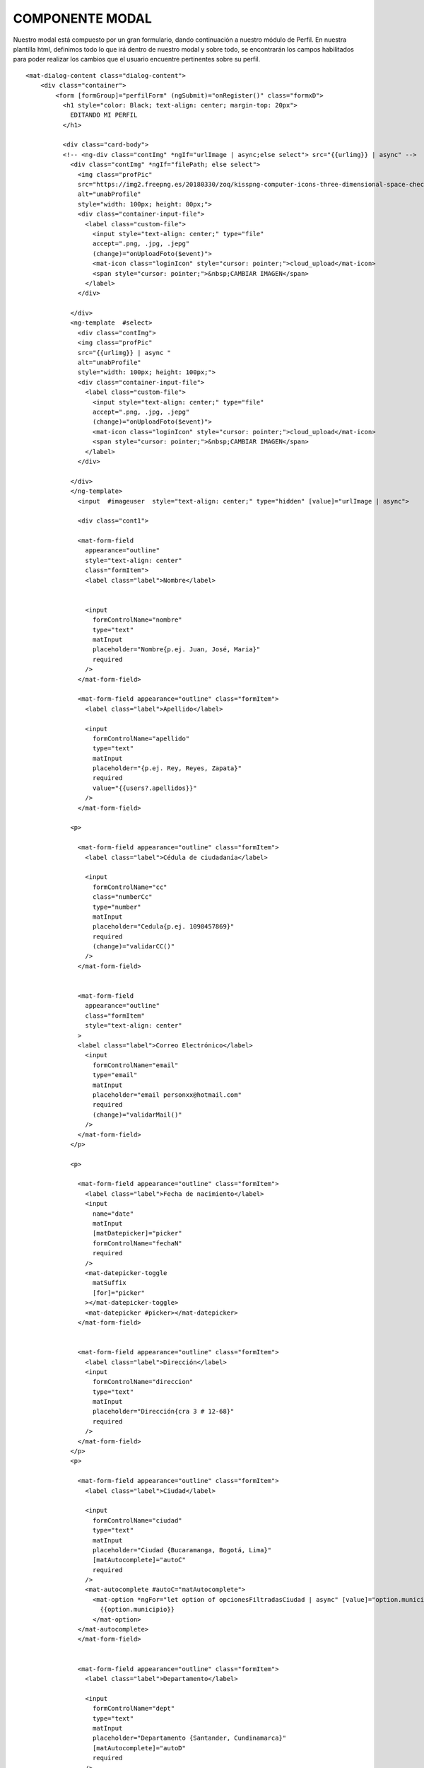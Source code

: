 COMPONENTE MODAL
==================


Nuestro modal está compuesto por un gran formulario, dando continuación a nuestro módulo de Perfil. En nuestra plantilla html, definimos todo lo que irá dentro de nuestro modal y sobre todo, se encontrarán los campos habilitados para poder realizar los cambios que el usuario encuentre pertinentes sobre su perfil.

::


      <mat-dialog-content class="dialog-content">
          <div class="container">
              <form [formGroup]="perfilForm" (ngSubmit)="onRegister()" class="formxD">
                <h1 style="color: Black; text-align: center; margin-top: 20px">
                  EDITANDO MI PERFIL
                </h1>

                <div class="card-body">
                <!-- <ng-div class="contImg" *ngIf="urlImage | async;else select"> src="{{urlimg}} | async" -->
                  <div class="contImg" *ngIf="filePath; else select">
                    <img class="profPic"
                    src="https://img2.freepng.es/20180330/zoq/kisspng-computer-icons-three-dimensional-space-check-mark-green-tick-5abe6e5977a841.0874474515224295294901.jpg"
                    alt="unabProfile"
                    style="width: 100px; height: 80px;">
                    <div class="container-input-file">
                      <label class="custom-file">
                        <input style="text-align: center;" type="file"
                        accept=".png, .jpg, .jepg"
                        (change)="onUploadFoto($event)">
                        <mat-icon class="loginIcon" style="cursor: pointer;">cloud_upload</mat-icon>
                        <span style="cursor: pointer;">&nbsp;CAMBIAR IMAGEN</span>
                      </label>
                    </div>

                  </div>
                  <ng-template  #select>
                    <div class="contImg">
                    <img class="profPic"
                    src="{{urlimg}} | async "
                    alt="unabProfile"
                    style="width: 100px; height: 100px;">
                    <div class="container-input-file">
                      <label class="custom-file">
                        <input style="text-align: center;" type="file"
                        accept=".png, .jpg, .jepg"
                        (change)="onUploadFoto($event)">
                        <mat-icon class="loginIcon" style="cursor: pointer;">cloud_upload</mat-icon>
                        <span style="cursor: pointer;">&nbsp;CAMBIAR IMAGEN</span>
                      </label>
                    </div>

                  </div>
                  </ng-template>
                    <input  #imageuser  style="text-align: center;" type="hidden" [value]="urlImage | async">

                    <div class="cont1">

                    <mat-form-field
                      appearance="outline"
                      style="text-align: center"
                      class="formItem">
                      <label class="label">Nombre</label>


                      <input
                        formControlName="nombre"
                        type="text"
                        matInput
                        placeholder="Nombre{p.ej. Juan, José, Maria}"
                        required
                      />
                    </mat-form-field>

                    <mat-form-field appearance="outline" class="formItem">
                      <label class="label">Apellido</label>

                      <input
                        formControlName="apellido"
                        type="text"
                        matInput
                        placeholder="{p.ej. Rey, Reyes, Zapata}"
                        required
                        value="{{users?.apellidos}}"
                      />
                    </mat-form-field>

                  <p>

                    <mat-form-field appearance="outline" class="formItem">
                      <label class="label">Cédula de ciudadanía</label>

                      <input
                        formControlName="cc"
                        class="numberCc"
                        type="number"
                        matInput
                        placeholder="Cedula{p.ej. 1098457869}"
                        required
                        (change)="validarCC()"
                      />
                    </mat-form-field>


                    <mat-form-field
                      appearance="outline"
                      class="formItem"
                      style="text-align: center"
                    >
                    <label class="label">Correo Electrónico</label>
                      <input
                        formControlName="email"
                        type="email"
                        matInput
                        placeholder="email personxx@hotmail.com"
                        required
                        (change)="validarMail()"
                      />
                    </mat-form-field>
                  </p>

                  <p>

                    <mat-form-field appearance="outline" class="formItem">
                      <label class="label">Fecha de nacimiento</label>
                      <input
                        name="date"
                        matInput
                        [matDatepicker]="picker"
                        formControlName="fechaN"
                        required
                      />
                      <mat-datepicker-toggle
                        matSuffix
                        [for]="picker"
                      ></mat-datepicker-toggle>
                      <mat-datepicker #picker></mat-datepicker>
                    </mat-form-field>


                    <mat-form-field appearance="outline" class="formItem">
                      <label class="label">Dirección</label>
                      <input
                        formControlName="direccion"
                        type="text"
                        matInput
                        placeholder="Dirección{cra 3 # 12-68}"
                        required
                      />
                    </mat-form-field>
                  </p>
                  <p>

                    <mat-form-field appearance="outline" class="formItem">
                      <label class="label">Ciudad</label>

                      <input
                        formControlName="ciudad"
                        type="text"
                        matInput
                        placeholder="Ciudad {Bucaramanga, Bogotá, Lima}"
                        [matAutocomplete]="autoC"
                        required
                      />
                      <mat-autocomplete #autoC="matAutocomplete">
                        <mat-option *ngFor="let option of opcionesFiltradasCiudad | async" [value]="option.municipio">
                          {{option.municipio}}
                        </mat-option>
                    </mat-autocomplete>
                    </mat-form-field>


                    <mat-form-field appearance="outline" class="formItem">
                      <label class="label">Departamento</label>

                      <input
                        formControlName="dept"
                        type="text"
                        matInput
                        placeholder="Departamento {Santander, Cundinamarca}"
                        [matAutocomplete]="autoD"
                        required
                      />
                      <mat-autocomplete #autoD="matAutocomplete">
                        <mat-option *ngFor="let option of opcionesFiltradas | async" [value]="option.departamento">
                          {{option.departamento}}
                        </mat-option>
                      </mat-autocomplete>
                    </mat-form-field>
                  </p>

                  <p>

                    <mat-form-field appearance="outline" class="formItem">
                      <label class="label">País</label>
                      <input
                        formControlName="pais"
                        type="text"
                        matInput
                        placeholder="País {Indonesia, Colombia}"
                        required
                      />
                    </mat-form-field>


                    <mat-form-field appearance="outline" class="formItem">
                      <label class="label">Número Postal</label>

                      <input
                        formControlName="postal"
                        type="number"
                        matInput
                        placeholder="Postal{p.ej. 13425}"
                        required
                      />
                    </mat-form-field>
                  </p>

                  <mat-form-field
                  class="chips"
                  appearance="standard"
                  class="formItem"
                  style="text-align: center"
                >
                <label class="matLabProf">Profesión(es)</label>

                  <mat-chip-list #chipList aria-label="Profesion">
                    <mat-chip
                      *ngFor="let fruta of frutas"
                      [selectable]="selectable"
                      [removable]="removable"
                      (removed)="remove(fruta)"
                      >{{ fruta.name
                      }}<mat-icon matChipRemove *ngIf="removable">cancel</mat-icon>
                    </mat-chip>
                    <input
                      matInput
                      placeholder="profesiones{p.ej. Ingeniero, Dentista, Doctor}"
                      [matChipInputFor]="chipList"
                      [matChipInputSeparatorKeyCodes]="separatorKeysCodes"
                      [matChipInputAddOnBlur]="addOnBlur"
                      (matChipInputTokenEnd)="add($event)"
                      required
                    />
                  </mat-chip-list>
                </mat-form-field>


                  <div class="card-body">
                    <div
                      class="habilidades"
                      >
                      <br />
                      <label style="color: rgb(0, 0, 0)"
                        >Seleccione 3 de sus habilidades</label
                      >
                      <hr />
                      <mat-list
                        class="example-section"
                        *ngFor="let t of habilidades "
                        style="color: rgb(0, 0, 0)"
                      >
                        <mat-checkbox
                          color="primary"
                          class="example-margin"
                          (change)="onChange(t, $event)"
                          [disabled]="t.checkeable"
                          [checked]="t.checked"
                          >{{ t.nombre }}
                        </mat-checkbox>
                      </mat-list>
                      <br />
                    </div>
                  </div>

                  <p>


                    <mat-form-field appearance="outline" class="formItem">
                      <label style="color: rgb(185, 185, 185);">Descripción</label>

                      <textarea
                        name="textDesc"
                        id=""
                        cols="10"
                        rows="1"
                        class="textDesc"
                        formControlName="descript"
                        matInput
                        placeholder="Detalles importantes"
                        maxlength="500"
                        required
                      >
                      </textarea>
                    </mat-form-field>
                  </p>

                  <div class="btnRegister" >
                    <button
                      mat-button
                      class="botonRegis"
                      type="submit"
                      [disabled]="perfilForm.invalid"
                      (click)="onRegister()"
                    >
                      <mat-icon class="loginIcon">login</mat-icon><span> Guardar cambios</span>
                    </button>
                    <button
                    mat-button
                    class="botonCancel"
                    type="button"
                    (click)="onCancel()"
                  >
                    <mat-icon class="loginIcon">login</mat-icon><span> Descartar cambios</span>
                  </button>
                  </div>
                </div>
              </div>
              </form>
            </div>

      </mat-dialog-content>



Podemos observar, cómo agregamos nuestra sección donde el usuario puede cambiar la foto de su perfil, a través de una que posea localmente y también observamos cada campo de nuestro formulario con sus respectivo botones, haciendo una agregación de un Botón de descartar cambios.

Los estilos y reglas de diseño se definen dentro del scss, también se establecen las reglas de la responsividad del modal para que sea agradable e intuitivo a la hora de usarlo desde un mobile.


::

      .cont1{
        display: inline-block;


      }

      .habilidades{
        margin: auto;
      display: block;
      width: 200px;
      padding-left: 25px;
      padding-right: 20px;
      }

      .cont1 .label{
        position: relative;
        display: block;
        color: rgb(185, 185, 185);
      }


      .foto{
          position: absolute;
          margin-left: 50px;
          margin-top: 50px;
      }

      .example-section {
        display: flex;
        align-content: center;
        align-items: center;
      }

      .loginIcon {
        position: relative;
        left: auto;
      }

      .btnRegister{
        text-align: center;
      }
      .botonRegis{
        background-color:#ff8800da;
        border: 1px solid gray;
      }
      .botonCancel{
        background-color:#e60000da;
        border: 1px solid gray;
      }

      .botonRegis:hover .botonCancel:hover{
        background-color: rgb(180, 180, 180);

      }
      input[type="file"]{
      display: none;
      }

      .input[type="textDesc"] {
        margin-bottom: 30px;
        width: 100%;
        margin-bottom: 20px;
        box-sizing: border-box;
        padding: 7px;
        min-height: 100px;
        max-height: 200px;
        max-width: 200px;
        min-width: 100;
      }

      input[type=number]::-webkit-outer-spin-button,

      input[type=number]::-webkit-inner-spin-button {

          -webkit-appearance: none;

          margin: 0;

      }



      input[type=number] {

          -moz-appearance:textfield;

      }


      .formxD {
        width: 900px;
        margin: auto;
        padding: 30px;
        text-align: center;
        border: 3px solid gray;
        border-radius: 5px;
        background:white;
      }

      .container{
        text-align: center;
        float: none;
        border: 1px solid gray;
        background:white ;
        margin-bottom: 15px;
        margin-right: 15px;
        margin-left: 10px;
        border: 1.5px solid gray;
        border-radius: 10px;
      }
      .formItem{
        width: 300px;

        text-align: center;

        }
      .descrip{
        width: 31em;
      }
      .textDesc{
        height: 10em;
      }
      .formItem1 {


        background:white ;
        padding: 5px;
        border: 1.5px solid gray;
        border-radius: 10px;
      }
      .habilidades{

        background:white ;
        border: 1.5px solid gray;
        border-radius: 10px;
      }
      .card-body{
        margin-bottom: 3em;
      }
      .container {
        align-items: center;
        width: 100%;
        background:linear-gradient(#ff7b00,white) ;
      }

      .contImg{
      width: 300px;
      height: auto;
      margin-left:-100px;
      margin-bottom: 30px;
      }

      .profPic{
        width: 300px;
        height: auto;
        border-radius: 60%;
        border: 1.5px solid gray;
      }

      @media screen and (max-width: 880px) {
        .formxD {
          position: relative;
          text-align: center;
          float: none;
          max-width: 40vw;
          height: auto;
        }

        .profPic{
          width: auto;
          margin-top: 0;
          position: relative;
          text-align: center;
          float: none;
          height: auto;

        }

        .formItem{
          max-width: 40vw;
          margin-top: 0;
        }

        .formItem1{
          width: 40vw;
          margin-top: 0;
          position: relative;
          text-align: center;
          float: none;
          height: auto;
        }
        .card-body{
          width: 40vw;
          text-align: center;
          position: relative;
          display: block;
          margin: auto;
          margin-bottom: 2em;
      }
      .habilidades
      {
          width: 100px;
          text-align: center;
          position: relative;
          display: block;
          margin: auto;
          margin-bottom: 2em;
      }
      }



Pasamos a la parte lógica de nuestro modal, el cual es la siguiente. 



::

        export interface Habilidad{
        nombre:string;
        checked:boolean;
        checkeable:boolean;
      }
      export interface Fruta{
        name:string;
      }
      @Component({
        selector: 'app-modal',
        templateUrl: './modal.component.html',
        styleUrls: ['./modal.component.scss']
      })



      export class ModalComponent implements OnInit {


        constructor(
          public dialog:MatDialogRef<ModalComponent>,
          //@Inject(MAT_DIALOG_DATA) public message: string, 
          private storage: AngularFireStorage, 
          private authSvs: AuthService, 
          private db:DataBaseService,
          private datosSvc: APIRestMunicipiosService
          ) { }
          @ViewChild('imageuser') inputImageUser: ElementRef;

          public users= new Usuario();

          perfilForm = new FormGroup({
          nombre: new FormControl({value:'',}),
          apellido:new FormControl({value:this.users?.apellidos, }),
          cc:new FormControl({value:'',},[]),
          email:new FormControl({value:'',disabled:true}, [Validators.email]),
          fechaN:new FormControl({value:'', }),
          direccion:new FormControl({value:'', }),
          pais:new FormControl({value:'', }),
          dept:new FormControl({value:'',}, Validators.required),
          ciudad:new FormControl({value:'', }, Validators.required),
          postal: new FormControl({value:'',}),
          //skills: new FormControl(''),
          descript:new FormControl({value:'',}),
          imgperfil: new FormControl({value:'',}),
        });
        public user:any;
        public usuarios:Usuario[];


        urlImage: Observable<string>;
        porcentaje: Observable<number>;
        public urlimg:string='';


        //arreglo de habilidades (el checkeable es el desahilitador de los checkbox)
        public habilidades:Array<Habilidad> = [
          {nombre: 'Proactividad', checked: false, checkeable: false},
          {nombre: 'Disciplina', checked: false, checkeable: false},
          {nombre: 'Diligente', checked: false, checkeable: false},
          {nombre: 'Estratégico', checked: false, checkeable: false},
          {nombre: 'Calmado', checked: false, checkeable: false},
          {nombre: 'Orientación', checked: false, checkeable: false},
          {nombre: 'Investigador', checked: false, checkeable: false},
          {nombre: 'Pensamiento'+'\n\n'+'Logaritmico', checked: false, checkeable: false},
          {nombre: 'Crítico', checked: false, checkeable: false},
          {nombre: 'Objetivo', checked: false, checkeable: false},
        ];
        seleccionados: number = 0;

          //CHIPS
          visible = true;
          selectable = true;
          removable = true;
          addOnBlur = true;
          readonly separatorKeysCodes: number[] = [ENTER, COMMA];
          frutas: Fruta[]=[];

            add(event: MatChipInputEvent):void{    //agregamos fruta o habilidad
              const input=event.input;
              const value=event.value;

            if((value || '').trim()){
              //if(this.frutas.length<3){
              //this.frutas.push({name:value.trim()});
              this.frutas.push({name:value.trim()});
            //}
            }
              //reset
            if (input) {
              input.value = '';
            }
          }



            remove(fruta: Fruta): void{ // remoooove
              const index= this.frutas.indexOf(fruta);
              if(index>=0){
                this.frutas.splice(index, 1);
              }

            }
        //fin de los CHIPS


        //array de municipios
        public datos : Municipio[] =[];
        //array de departamentos sin repetir
        public dptos : Municipio[] =[];
        //array de ciudades segun el departamento elegido
        public ciudades : Municipio[] = [];
        public opcionesFiltradas: Observable<Municipio[]>;
        public opcionesFiltradasCiudad: Observable<Municipio[]>; 
        selectDept(departamento:String){
          this.datos.forEach(muni=>{
            if (muni.departamento.toLowerCase() == departamento.toLowerCase()){
              this.ciudades.push(muni);
            }
          });
        }
        filtroDept(value:string):Municipio[]{
          this.selectDept(value);
          const valorFiltro = value.toLowerCase();
          return this.dptos.filter(option=>
            option.departamento.toLowerCase().includes(valorFiltro)
          );
        }
        filtroCiudad(value:string):Municipio[]{
          const valorFiltro = value.toLowerCase();
          if (this.ciudades.length==0){
            return this.datos.filter(option=>
              option.municipio.toLowerCase().includes(valorFiltro)
            );
          }
          return this.ciudades.filter(option=>
            option.municipio.toLowerCase().includes(valorFiltro)
          );
        }
      
        async ngOnInit() {
            //lenar el arreglo con los municipios
          await this.datosSvc.getAll().subscribe(res =>{        
            this.datos = res;
            res.forEach(resultado=>{
              var t = 0;
              this.dptos.forEach(obj=>{
                if(obj.departamento==resultado.departamento){
                  t++;
                }
              });
              if (t == 0){
                this.dptos.push(resultado);
              }
            });
            //console.log(this.dptos);
          }
        );
        //obtener lista de usuarios
        (await this.db.obtenerUsuarios()).subscribe(res=>{
          this.usuarios = res;
          //esto comentado es para poner el validator con la bd local (se esta usando metodo en el cambio)
          //console.log(this.users);
          //this.registerForm.get('cc').setValidators(validatorCC(this.users));
          //this.registerForm.get('email').setValidators(validatorMail(this.users));
        });

        //filtro departamentos y ciudades
        this.opcionesFiltradas = this.perfilForm.get('dept').valueChanges.pipe( 
          startWith(''),
          map(value=> 
            this.filtroDept(value)
            ),);
        this.opcionesFiltradasCiudad = this.perfilForm.get('ciudad').valueChanges.pipe( 
          startWith(''),
          map(value=>
            this.filtroCiudad(value))
        );

            this.user = await this.authSvs.afAuth.authState.pipe(first()).toPromise() ;
            const date = new DatePipe('en_US');
            (await this.db.busquedaEmail(this.user.email)).subscribe(res=>{
              this.users = res[0];
              const thedate= this.users.fecha.valueOf();
              //MARCA ERROR pero no quitarloooo!!!!!!!!!!!!!!!!!!!!!
              //console.log(this.users.fecha.seconds);
              //const fechaF = 12;
              //this.fechaF = date.transform( this.users.fecha['seconds'] *1000 ,'dd/MM/yyyy');//NO QUITARLOOOOOOOOOOOOOO
              const fechaF = date.transform( this.users.fecha['seconds'] *1000 ,'yyyy,MM,dd');//NO QUITARLOOOOOOOOOOOOOO
              //NO QUITARLOOOOOOOOOOOOOOOOOOOO!!!!!!!!!
              //NO QUITARLOOOOOOOOOOOOOOOOOOOO!!!!!!!!!
              //console.log(fechaF);
                this.perfilForm.get('nombre').setValue(this.users.nombres);
                this.perfilForm.get('apellido').setValue(this.users.apellidos);
                this.perfilForm.get('cc').setValue(this.users.cc);
                this.perfilForm.get('email').setValue(this.users.email);           
                this.perfilForm.get('fechaN').setValue(new Date(fechaF));
                this.perfilForm.get('direccion').setValue(this.users.direccion);
                this.perfilForm.get('pais').setValue(this.users.pais);
                this.perfilForm.get('dept').setValue(this.users.departamento);
                this.perfilForm.get('ciudad').setValue(this.users.ciudad);
                this.perfilForm.get('postal').setValue(this.users.codigo_postal);
                this.perfilForm.get('descript').setValue(this.users.descripcion);
                this.urlimg = this.users.urlImagen;
                this.habilidades.forEach(h1=>{
                  if (this.users.habilidades.includes(h1.nombre)){
                    this.onChange(h1);
                  }
                });
                this.users.profesion.forEach(elemnt=>{
                  this.frutas.push({name:elemnt});
                });
        
              }
            );
        }

        onChange(t:Habilidad, e?){
        //console.log('form ->', this.perfilForm);
        var bool= true;
      //metodo para registrar la habilidad en el momento que esta sea checkeada
          if(e){      
            bool = e.checked;
          }
          if (bool){
            this.seleccionados++;      
            if (this.seleccionados==3){
            this.habilidades.forEach(element => {
              if (element.nombre == t.nombre){
                element.checked = true;
              }
              if (element.checked == false){
                element.checkeable = true
              }
            });
            
          }else{
            this.habilidades.forEach(element => {
              if (element.nombre == t.nombre){
                element.checked = true;
              }
            });
          }
          }else{
            if (this.seleccionados==3){
              this.seleccionados--;
            this.habilidades.forEach(element => {
              if (element.nombre == t.nombre){
                element.checked = false;
              }
              if (element.checked == false){
                element.checkeable = false
              }
            });
            //console.log(this.habilidades);
          }else{
            this.seleccionados--;
            this.habilidades.forEach(element => {
              if (element.nombre == t.nombre){
                element.checked = false;
              }
            });
          }
          }
          //console.log(this.habilidades);

        }

        async onRegister(){
              //obtenemos datos del formGroup
          const {nombre, apellido, cc, email, fechaN, direccion, pais, dept, ciudad, postal, descript, imgperfil} = this.perfilForm.value;
              //tomar los datos de los arrays
              const habs:string [] = [];
              const profesiones: string[] = [];
              this.frutas.forEach(element=>{
                profesiones.push(element.name);
              });
              this.habilidades.forEach(element=>{
                if (element.checked){
                  habs.push(element.nombre);
                }
              });
          
              //creamos el usuario
              const user = new Usuario();
              user.nombres = nombre;
              user.apellidos = apellido;
              user.cc = cc;
              user.email = this.users.email;
              user.fecha = fechaN;
              user.direccion = direccion;
              user.pais = pais;
              user.ciudad = ciudad;
              user.codigo_postal = postal;
              user.profesion = profesiones;
              user.habilidades = habs;
              user.descripcion = descript;
              user.departamento = dept;
          if (this.file && this.filePath){   
          try{     
            const ref = this.storage.ref(this.filePath);
            const task = this.storage.upload(this.filePath, this.file);
            this.porcentaje = task.percentageChanges();
            task.then(f=>{
              f.ref.getDownloadURL().then(async l=>{
                    //tomar los datos de los arrays
            //creamos el usuario
          user.urlImagen = l;
          await this.db.crearUsuario(user).then(rta=>{
            debounceTime(500);
          //console.log('registro', rta);
          if (rta){
            timeout(500);        
            //alert('Usuario registrado satisfactoriamente');
          window.location.reload();
          }
        });
      });
      });
      //task.snapshotChanges().pipe(finalize(() =>
      //this.urlImage = ref.getDownloadURL())).subscribe(); 
          } catch (error) {
            console.log(error);
          }
          }else{
          user.urlImagen = this.users.urlImagen;
          await this.db.crearUsuario(user).then(rta=>{
            debounceTime(500);
          //console.log('registro', rta);
          if (rta){
            timeout(500);
            //alert('Usuario registrado satisfactoriamente');
            window.location.reload();
          }
        });
      }
        }
        file:any;
        filePath:any;  
        onUploadFoto(e){
          if (e.target.files && e.target.files[0]) {
          //console.log(e.target.files[0]);
          console.log(e.target.files[0].size);
          //if (e.target.files[0].size>99999){
            if(e.target.files[0].size>1042000){
            alert('Archivo no permitido, maximo 1MB');
          }else { 
              const id = this.users.email;
              this.file = e.target.files[0];
              this.filePath = 'perfil/'+id+'.png';
        }
        }
        }
          //Validacion de la cc por metodo con la bd quemada localmente
        validarCC(){
          const correo = this.perfilForm.get('cc');
          //this.registerForm.controls['email'];
          if(this.usuarios){ 
          this.usuarios.forEach(usuario=>{
            if (usuario.cc==correo.value){
              if (correo.value != this.users.cc){
                alert('cedula ya registrada');
                correo.setValue('');
              }

            }else {
              //console.log("No such cc!");
              }
          });
        }
        }
        //Validacion de email por metodo con la bd quemada localmente
        validarMail(){
          const correo = this.perfilForm.get('email');
          //this.registerForm.controls['email'];
          if(this.usuarios){ 
          this.usuarios.forEach(usuario=>{
            if (usuario.email==correo.value){
              if (correo.value != this.users.email){
                alert('email ya registrada');
                correo.setValue('');
              }
            }else {
              //console.log("No such email!");
              }
          });
        }
        }
        onCancel(){
          //window.location.reload();
          this.dialog.close();
        }

      }



Fácilmente se empieza con la incialización y creación de nuestro formulario con cada uno de los items que se posee, se crea un array de habilidades que nos permitirá elegir máximo 3. y unos chips que servirán para poder meter dentro de pequeñas etiquetas las profesiones en las cuales el usuario se puede desempeñar, trabajamos también en esta sección con la API de municipios para el autocompletado de este mismo. y por ultimo tenemos nuestros métodos más importantes que son OnRegister que guardará todos los cambios que realicemos a nuestro perfil y onCancel que cerrará el modal sin guardar cambios. existen otros métodos como ValidarCC el cual recorre con un foreach los usuarios con cédula para compararla con la ingresada para ver si existe o no dicho número dentro de nuestra base de datos y un pequeño validar mail con la misma función de recorrido.